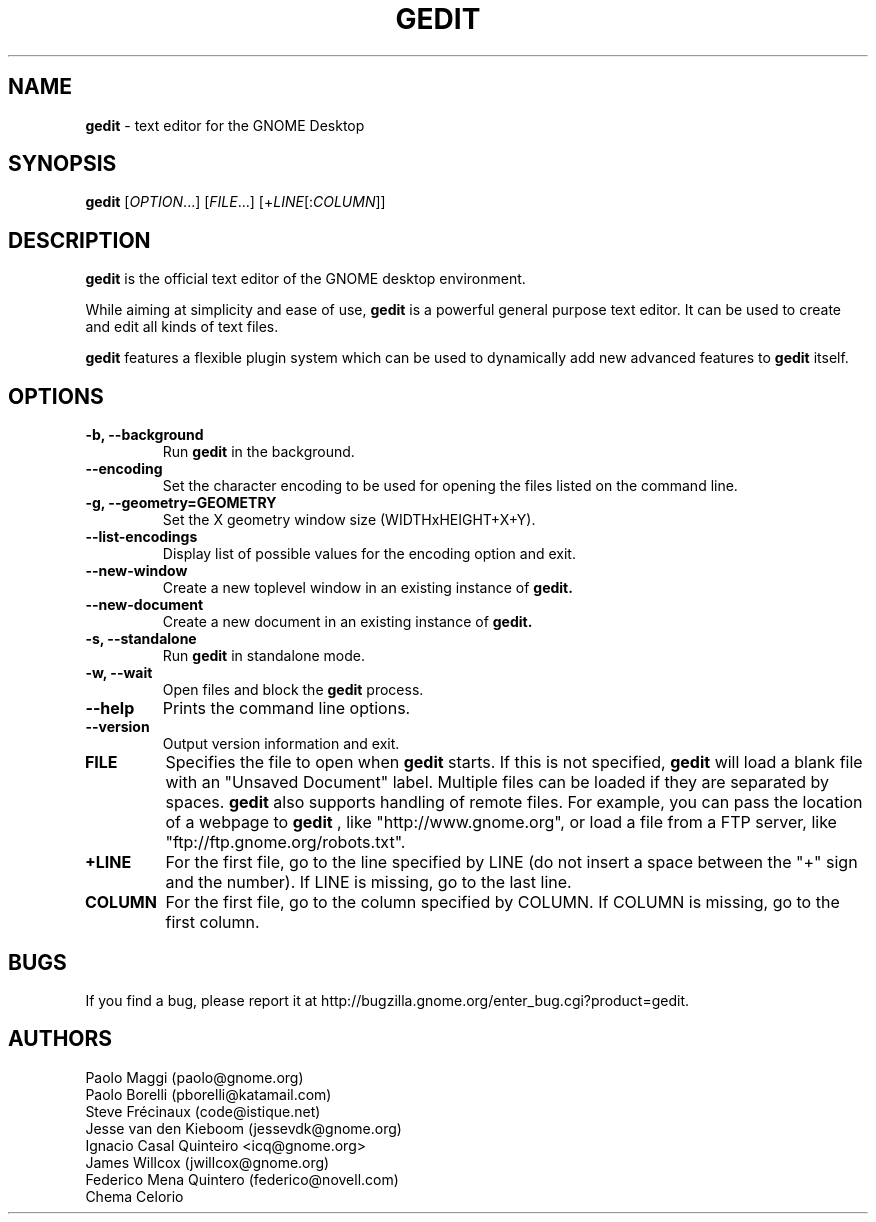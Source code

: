 .TH GEDIT 1 "17 May 2010"
.SH NAME
\fBgedit\fP \- text editor for the GNOME Desktop

.SH SYNOPSIS
.B gedit
[\fIOPTION\fR...] [\fIFILE\fR...] [+\fILINE\fR[:\fICOLUMN\fR]]
.SH DESCRIPTION
.B gedit
is the official text editor of the GNOME desktop environment.

While aiming at simplicity and ease of use,
.B gedit
is a powerful general purpose text editor.
It can be used to create and edit all kinds of text files.

.B gedit
features a flexible plugin system which can be used to dynamically add 
new advanced features to
.B gedit
itself.
.LP
.SH OPTIONS
        
.TP
\fB\-b, \-\-background\fR
Run
.B gedit
in the background.
.TP
\fB\-\-encoding\fR
Set the character encoding to be used for opening the files listed on the command line.
.TP
\fB\-g, \-\-geometry=GEOMETRY\fR
Set the X geometry window size (WIDTHxHEIGHT+X+Y).
.TP
\fB\-\-list-encodings\fR
Display list of possible values for the encoding option and exit.
.TP
\fB\-\-new\-window\fR
Create a new toplevel window in an existing instance of
.B gedit.
.TP
\fB\-\-new\-document\fR
Create a new document in an existing instance of
.B gedit.
.TP
\fB\-s, \-\-standalone\fR
Run
.B gedit
in standalone mode.
.TP
\fB\-w, \-\-wait\fR
Open files and block the
.B gedit
process.
.TP
\fB\-\-help\fR
Prints the command line options.
.TP
\fB\-\-version\fR
Output version information and exit.
.TP
\fBFILE\fR
Specifies the file to open when
.B gedit
starts. If this is not specified,
.B gedit
will load a blank file with an "Unsaved Document" label. Multiple files can be loaded if they are
separated by spaces.
.B gedit
also supports handling of remote files. For example, you can pass the location
of a webpage to
.B gedit
, like "http://www.gnome.org", or load a file from a FTP server,
like "ftp://ftp.gnome.org/robots.txt".
.TP
\fB+LINE\fR
For the first file, go to the line specified by LINE (do not insert a space between the "+" sign and the number).
If LINE is missing, go to the last line.
.TP
\fBCOLUMN\fR
For the first file, go to the column specified by COLUMN.
If COLUMN is missing, go to the first column.

.SH BUGS
If you find a bug, please report it at http://bugzilla.gnome.org/enter_bug.cgi?product=gedit.
.SH AUTHORS
Paolo Maggi (paolo@gnome.org)
.TP
Paolo Borelli (pborelli@katamail.com)
.TP
Steve Frécinaux (code@istique.net)
.TP
Jesse van den Kieboom (jessevdk@gnome.org)
.TP
Ignacio Casal Quinteiro <icq@gnome.org>
.TP
James Willcox (jwillcox@gnome.org)
.TP
Federico Mena Quintero (federico@novell.com)
.TP
Chema Celorio

